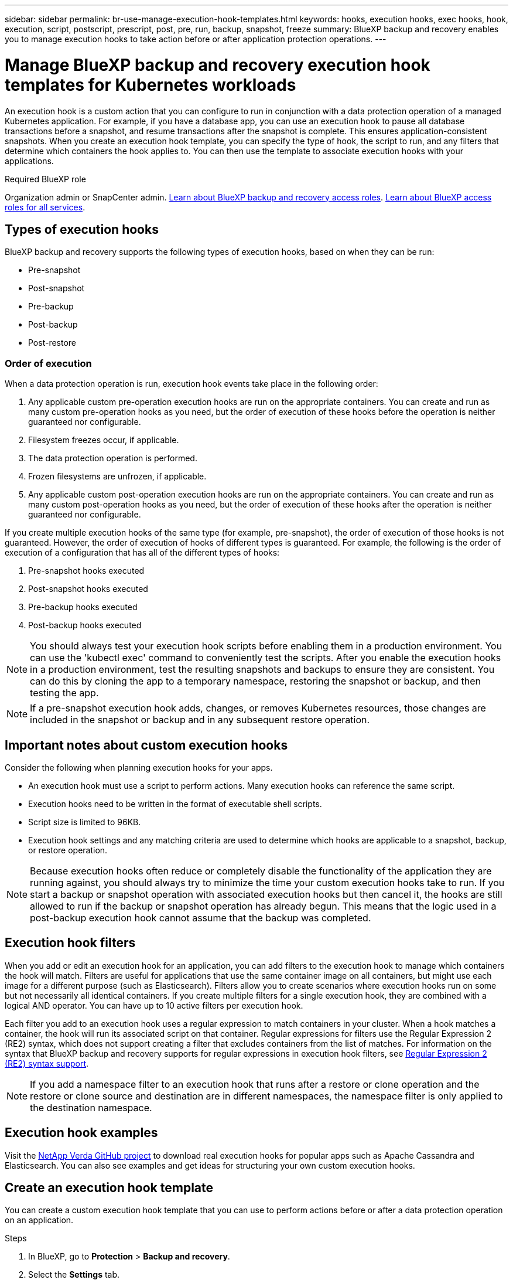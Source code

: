 ---
sidebar: sidebar
permalink: br-use-manage-execution-hook-templates.html
keywords: hooks, execution hooks, exec hooks, hook, execution, script, postscript, prescript, post, pre, run, backup, snapshot, freeze
summary: BlueXP backup and recovery enables you to manage execution hooks to take action before or after application protection operations.  
---

= Manage BlueXP backup and recovery execution hook templates for Kubernetes workloads
:hardbreaks:
:nofooter:
:icons: font
:linkattrs:
:imagesdir: ./media/

[.lead]
An execution hook is a custom action that you can configure to run in conjunction with a data protection operation of a managed Kubernetes application. For example, if you have a database app, you can use an execution hook to pause all database transactions before a snapshot, and resume transactions after the snapshot is complete. This ensures application-consistent snapshots. When you create an execution hook template, you can specify the type of hook, the script to run, and any filters that determine which containers the hook applies to. You can then use the template to associate execution hooks with your applications.

.Required BlueXP role

Organization admin or SnapCenter admin. link:reference-roles.html[Learn about BlueXP backup and recovery access roles]. https://docs.netapp.com/us-en/bluexp-setup-admin/reference-iam-predefined-roles.html[Learn about BlueXP access roles for all services^].

== Types of execution hooks
BlueXP backup and recovery supports the following types of execution hooks, based on when they can be run:

* Pre-snapshot
* Post-snapshot
* Pre-backup
* Post-backup
* Post-restore
//* Post-failover

=== Order of execution
When a data protection operation is run, execution hook events take place in the following order:

. Any applicable custom pre-operation execution hooks are run on the appropriate containers. You can create and run as many custom pre-operation hooks as you need, but the order of execution of these hooks before the operation is neither guaranteed nor configurable.
. Filesystem freezes occur, if applicable. 
. The data protection operation is performed.
. Frozen filesystems are unfrozen, if applicable.
. Any applicable custom post-operation execution hooks are run on the appropriate containers. You can create and run as many custom post-operation hooks as you need, but the order of execution of these hooks after the operation is neither guaranteed nor configurable.

If you create multiple execution hooks of the same type (for example, pre-snapshot), the order of execution of those hooks is not guaranteed. However, the order of execution of hooks of different types is guaranteed. For example, the following is the order of execution of a configuration that has all of the different types of hooks:

. Pre-snapshot hooks executed
. Post-snapshot hooks executed
. Pre-backup hooks executed
. Post-backup hooks executed
//. Post-restore hooks executed (Removed at request of Kevin Hicks)

//NOTE: The preceding order example only applies when you run a backup that does not use an existing snapshot.

//You can see an example of this configuration in scenario number 2 from the table in <<Determine whether a hook will run>>.

NOTE: You should always test your execution hook scripts before enabling them in a production environment. You can use the 'kubectl exec' command to conveniently test the scripts. After you enable the execution hooks in a production environment, test the resulting snapshots and backups to ensure they are consistent. You can do this by cloning the app to a temporary namespace, restoring the snapshot or backup, and then testing the app.

NOTE: If a pre-snapshot execution hook adds, changes, or removes Kubernetes resources, those changes are included in the snapshot or backup and in any subsequent restore operation.

== Important notes about custom execution hooks
Consider the following when planning execution hooks for your apps.

* An execution hook must use a script to perform actions. Many execution hooks can reference the same script.
* Execution hooks need to be written in the format of executable shell scripts.
* Script size is limited to 96KB.
* Execution hook settings and any matching criteria are used to determine which hooks are applicable to a snapshot, backup, or restore operation.

NOTE: Because execution hooks often reduce or completely disable the functionality of the application they are running against, you should always try to minimize the time your custom execution hooks take to run. If you start a backup or snapshot operation with associated execution hooks but then cancel it, the hooks are still allowed to run if the backup or snapshot operation has already begun. This means that the logic used in a post-backup execution hook cannot assume that the backup was completed.

== Execution hook filters
When you add or edit an execution hook for an application, you can add filters to the execution hook to manage which containers the hook will match. Filters are useful for applications that use the same container image on all containers, but might use each image for a different purpose (such as Elasticsearch). Filters allow you to create scenarios where execution hooks run on some but not necessarily all identical containers. If you create multiple filters for a single execution hook, they are combined with a logical AND operator. You can have up to 10 active filters per execution hook.

Each filter you add to an execution hook uses a regular expression to match containers in your cluster. When a hook matches a container, the hook will run its associated script on that container. Regular expressions for filters use the Regular Expression 2 (RE2) syntax, which does not support creating a filter that excludes containers from the list of matches. For information on the syntax that BlueXP backup and recovery supports for regular expressions in execution hook filters, see https://github.com/google/re2/wiki/Syntax[Regular Expression 2 (RE2) syntax support^].

NOTE: If you add a namespace filter to an execution hook that runs after a restore or clone operation and the restore or clone source and destination are in different namespaces, the namespace filter is only applied to the destination namespace.

== Execution hook examples
Visit the https://github.com/NetApp/Verda[NetApp Verda GitHub project] to download real execution hooks for popular apps such as Apache Cassandra and Elasticsearch. You can also see examples and get ideas for structuring your own custom execution hooks.

== Create an execution hook template
You can create a custom execution hook template that you can use to perform actions before or after a data protection operation on an application. 

.Steps

. In BlueXP, go to *Protection* > *Backup and recovery*.
. Select the *Settings* tab.
. Expand the *Execution hook template* section.
. Select *Create execution hook template*.
. Enter a name for the execution hook.
. Optionally, choose a type of hook. For example, a post-restore hook is run after the restore operation is complete.
. In the *Script* text box, enter the executable shell script that you want to run as part of the execution hook template. Optionally, you can select *Upload script* to upload a script file instead.
. Select *Create*.
+
The template is created and appears in the list of templates in the *Execution hook template* section.
